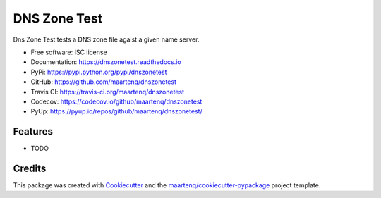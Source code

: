=============
DNS Zone Test
=============

.. image:: https://img.shields.io/pypi/v/dnszonetest.svg
        :target: https://pypi.python.org/pypi/dnszonetest
        :alt: PyPi

.. image:: https://img.shields.io/travis/maartenq/dnszonetest.svg
        :target: https://travis-ci.org/maartenq/dnszonetest
        :alt: Travis CI

.. image:: https://codecov.io/gh/maartenq/dnszonetest /branch/master/graph/badge.svg
        :target: https://codecov.io/gh/maartenq/dnszonetest
        :alt: Coverage

.. image:: https://readthedocs.org/projects/dnszonetest/badge/?version=latest
        :target: https://dnszonetest.readthedocs.io/en/latest/?badge=latest
        :alt: Documentation Status

.. image:: https://pyup.io/repos/github/maartenq/dnszonetest/shield.svg
        :target: https://pyup.io/repos/github/maartenq/dnszonetest/
        :alt: Updates

.. image:: https://pyup.io/repos/github/maartenq/dnszonetest/python-3-shield.svg
        :target: https://pyup.io/repos/github/maartenq/dnszonetest/
        :alt: Python 3



Dns Zone Test tests a DNS zone file agaist a given name server.

* Free software: ISC license
* Documentation: https://dnszonetest.readthedocs.io
* PyPi: https://pypi.python.org/pypi/dnszonetest
* GitHub: https://github.com/maartenq/dnszonetest
* Travis CI: https://travis-ci.org/maartenq/dnszonetest
* Codecov: https://codecov.io/github/maartenq/dnszonetest
* PyUp: https://pyup.io/repos/github/maartenq/dnszonetest/


Features
--------

* TODO


Credits
---------

This package was created with Cookiecutter_ and the `maartenq/cookiecutter-pypackage`_ project template.

.. _Cookiecutter: https://github.com/audreyr/cookiecutter
.. _`maartenq/cookiecutter-pypackage`: https://github.com/maartenq/cookiecutter-pypackage

